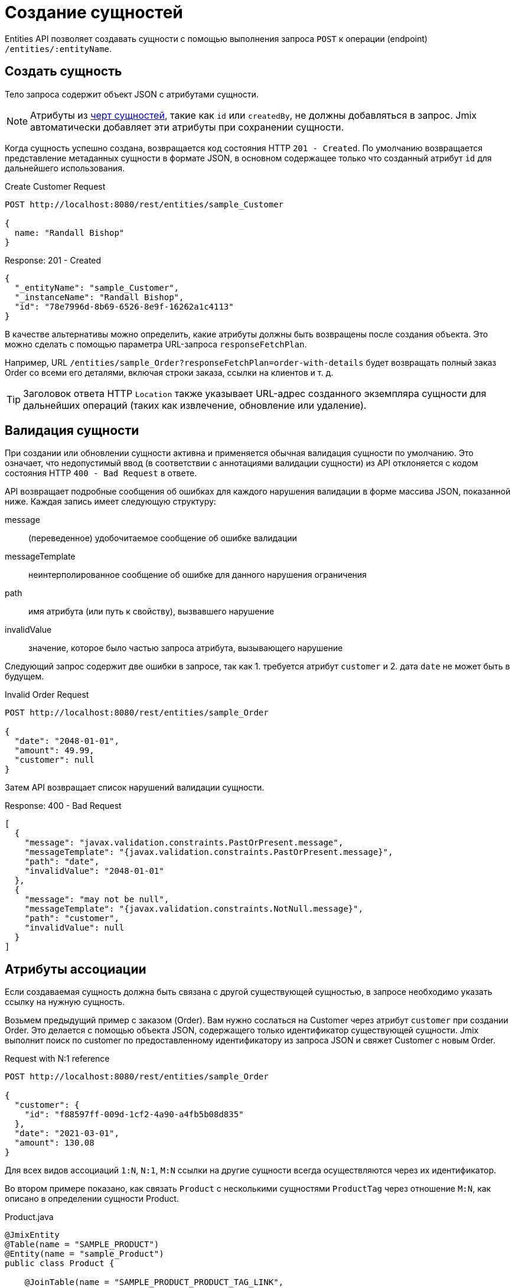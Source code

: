 = Создание сущностей

Entities API позволяет создавать сущности с помощью выполнения запроса `POST` к операции (endpoint) `/entities/:entityName`.

[[create-entity]]
== Создать сущность

Тело запроса содержит объект JSON с атрибутами сущности.

NOTE: Атрибуты из xref:data-model:entities.adoc#traits[черт сущностей], такие как `id` или `createdBy`, не должны добавляться в запрос. Jmix автоматически добавляет эти атрибуты при сохранении сущности.

Когда сущность успешно создана, возвращается код состояния HTTP `201 - Created`. По умолчанию возвращается представление метаданных сущности в формате JSON, в основном содержащее только что созданный атрибут `id` для дальнейшего использования.

[source, http request]
.Create Customer Request
----
POST http://localhost:8080/rest/entities/sample_Customer

{
  name: "Randall Bishop"
}
----


[source, json]
.Response: 201 - Created
----
{
  "_entityName": "sample_Customer",
  "_instanceName": "Randall Bishop",
  "id": "78e7996d-8b69-6526-8e9f-16262a1c4113"
}
----

В качестве альтернативы можно определить, какие атрибуты должны быть возвращены после создания объекта. Это можно сделать с помощью параметра URL-запроса `responseFetchPlan`.

Например, URL `/entities/sample_Order?responseFetchPlan=order-with-details` будет возвращать полный заказ Order со всеми его деталями, включая строки заказа, ссылки на клиентов и т. д.

TIP: Заголовок ответа HTTP `Location` также указывает URL-адрес созданного экземпляра сущности для дальнейших операций (таких как извлечение, обновление или удаление).

[[entity-validation]]
== Валидация сущности

При создании или обновлении сущности активна и применяется обычная валидация сущности по умолчанию. Это означает, что недопустимый ввод (в соответствии с аннотациями валидации сущности) из API отклоняется с кодом состояния HTTP `400 - Bad Request` в ответе.

API возвращает подробные сообщения об ошибках для каждого нарушения валидации в форме массива JSON, показанной ниже. Каждая запись имеет следующую структуру:

message:: (переведенное) удобочитаемое сообщение об ошибке валидации
messageTemplate:: неинтерполированное сообщение об ошибке для данного нарушения ограничения
path:: имя атрибута (или путь к свойству), вызвавшего нарушение
invalidValue:: значение, которое было частью запроса атрибута, вызывающего нарушение


Следующий запрос содержит две ошибки в запросе, так как 1. требуется атрибут `customer` и 2. дата `date` не может быть в будущем.

[source, http request]
.Invalid Order Request
----
POST http://localhost:8080/rest/entities/sample_Order

{
  "date": "2048-01-01",
  "amount": 49.99,
  "customer": null
}
----

Затем API возвращает список нарушений валидации сущности.

[source, json]
.Response: 400 - Bad Request
----
[
  {
    "message": "javax.validation.constraints.PastOrPresent.message",
    "messageTemplate": "{javax.validation.constraints.PastOrPresent.message}",
    "path": "date",
    "invalidValue": "2048-01-01"
  },
  {
    "message": "may not be null",
    "messageTemplate": "{javax.validation.constraints.NotNull.message}",
    "path": "customer",
    "invalidValue": null
  }
]
----

[[association-attributes]]
== Атрибуты ассоциации

Если создаваемая сущность должна быть связана с другой существующей сущностью, в запросе необходимо указать ссылку на нужную сущность.

Возьмем предыдущий пример с заказом (Order). Вам нужно сослаться на Customer через атрибут `customer` при создании Order. Это делается с помощью объекта JSON, содержащего только идентификатор существующей сущности. Jmix выполнит поиск по customer по предоставленному идентификатору из запроса JSON и свяжет Customer с новым Order.

[source, http request]
.Request with N:1 reference
----
POST http://localhost:8080/rest/entities/sample_Order

{
  "customer": {
    "id": "f88597ff-009d-1cf2-4a90-a4fb5b08d835"
  },
  "date": "2021-03-01",
  "amount": 130.08
}
----

Для всех видов ассоциаций `1:N`, `N:1`, `M:N` ссылки на другие сущности всегда осуществляются через их идентификатор.

Во втором примере показано, как связать `Product` с несколькими сущностями `ProductTag` через отношение `M:N`, как описано в определении сущности Product.

[source,java]
.Product.java
----

@JmixEntity
@Table(name = "SAMPLE_PRODUCT")
@Entity(name = "sample_Product")
public class Product {

    @JoinTable(name = "SAMPLE_PRODUCT_PRODUCT_TAG_LINK",
            joinColumns = @JoinColumn(name = "PRODUCT_ID"),
            inverseJoinColumns = @JoinColumn(name = "PRODUCT_TAG_ID"))
    @ManyToMany
    private List<ProductTag> tags;

    // ...

}
----

В запросе экземпляры сущностей `ProductTag` являются ссылками по идентификаторам. В этот раз объект JSON помещается в массив, так как есть несколько тегов продукта для ссылки.

[source, http request]
.Request with `M:N` references
----
POST http://localhost:8080/rest/entities/sample_Product?responseFetchPlan=product-with-tags

{
  "name": "123",
  "price": 99.95,
  "tags": [
    {
      "id": "333f3a20-c47b-4bc9-ba34-a72d2d815695" // <1>
    },
    {
      "id": "c4c028f0-fec1-7512-83cd-c17537d1f502"
    }
  ]
}
----

[source, json]
.Response: 201 - Created
----
{
  "id": "f0e04748-dcdf-d856-2482-2904f2126fcc",
  "price": 99.95,
  "name": "123",
  "tags": [
    {
      "id": "333f3a20-c47b-4bc9-ba34-a72d2d815695", // <2>
      "name": "shiny"
    },
    {
      "id": "c4c028f0-fec1-7512-83cd-c17537d1f502",
      "name": "great"
    }
  ]
}
----
<1> Ссылки на теги выполнены как список объектов JSON, содержащих идентификатор уже существующей `ProductTag`.
<2> Ответ содержит сохраненную ассоциацию с двумя сущностями `ProductTag`.

[[composition-attributes]]
== Атрибуты композиции

Ситуация с атрибутами, помеченными как `@Composition`, несколько иная. Поскольку этот тип отношения указывает, что дочерние сущности существуют только как часть родительской, становится возможно создавать их напрямую как часть запроса на создание родительской сущности.

В следующем примере `OrderLine` является дочерней сущностью `Order`. Это выражается через аннотацию `@Composition` атрибута `lines` сущности `Order`.

[source, java]
.Order.java
----
public class Order {
    @JmixGeneratedValue
    @Column(name = "ID", nullable = false)
    @Id
    private UUID id;

    @Composition
    @OneToMany(mappedBy = "order")
    private List<OrderLine> lines;

    // ...
}
----

При создании Order через API можно создавать его строки напрямую как часть запроса. В этом случае необходимо предоставить все атрибуты дочерней сущности. Отношение от родительского к дочернему элементу не нуждаются в дополнительных ссылках. Чтобы установить связь, достаточно поместить дочернюю сущность в массив JSON.

Следующий запрос JSON создаст заказ Order со строками заказа:

[source, http request]
.Request with child entities
----
POST http://localhost:8080/rest/entities/sample_Order

{
  "customer": {
    "id": "f88597ff-009d-1cf2-4a90-a4fb5b08d835"
  },
  "date": "2021-03-01",
  "amount": 130.08,
  "lines": [ // <1>
    {
      "quantity": 2,
      "product": {
        "id": "7750adbe-6c30-cede-31a6-577a1a96aa83"  // <2>
      }
    },
    {
      "quantity": 1,
      "product": {
        "code": "1ed85c7a-89f1-c339-a738-16307ed6003a"
      }
    }
  ]
}
----
<1> Строки заказа создаются как массив объектов JSON, содержащий все атрибуты сущности.
<2> В случае, если дочерней сущности необходимо сослаться на другую сущность (например, ссылку `N:1` с `OrderLine` на `Product`), применяются те же правила связи через содержащий идентификатор объект JSON.

[[bulk-creation]]
== Массовое создание

Create Entity API позволяет также создавать несколько сущностей в одном запросе. Для этого тело запроса JSON должно содержать массив объектов JSON, представляющих каждую сущность.

[source, http request]
.Bulk Creation Request
----
POST http://localhost:8080/rest
            /entities
            /sample_Customer

[
  {
    "name": "Randall Bishop"
  },
  {
    "name": "Sarah Doogle"
  }
]
----

[source, json]
.Response: 201 - Created
----
[
  {
    "id": "c5fea05d-9062-6ac8-e9b1-7051616de102"
  },
  {
    "id": "4a6a3aa0-ecf5-dcf4-7b37-a268a4cd3720"
  }
]
----

В случае нарушения валидации, сущности не будут созданы, и будет возвращено соответствующее сообщение об ошибке. Подробнее см. в разделе <<entity-validation>>.

////
NOTE: All entities of the Bulk API are processed as part of one database transaction. This means if there is a validation violation in at least one of the entities, none of the entities will be created at all.
////
